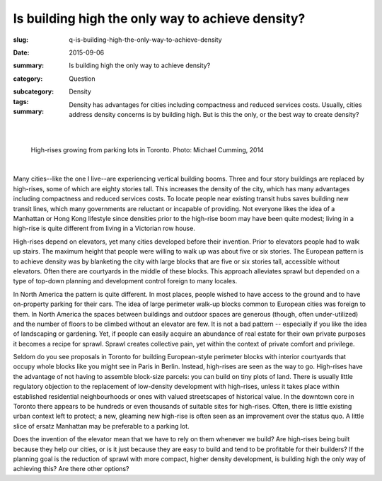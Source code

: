 Is building high the only way to achieve density?
====================================================

:slug: q-is-building-high-the-only-way-to-achieve-density
:date: 2015-09-06
:summary: Is building high the only way to achieve density?
:category: Question
:subcategory:
:tags: Density
:summary: Density has advantages for cities including compactness and reduced services costs. Usually, cities address density concerns is by building high. But is this the only, or the best way to create density?

	.. figure:: /images/_1080970.JPG
		:alt: photo by Michael Cumming
		:figwidth: 100%
		:width: 200px

|

.. figure:: /images/_1080970.JPG
	:alt: photo by Michael Cumming
	:figwidth: 100%
	:width: 400px
	
	High-rises growing from parking lots in Toronto. Photo: Michael Cumming, 2014

|

Many cities--like the one I live--are experiencing vertical building booms. Three and four story buildings are replaced by high-rises, some of which are eighty stories tall. This increases the density of the city, which has many advantages including compactness and reduced services costs. To locate people near existing transit hubs saves building new transit lines, which many governments are reluctant or incapable of providing. Not everyone likes the idea of a Manhattan or Hong Kong lifestyle since densities prior to the high-rise boom may have been quite modest; living in a high-rise is quite different from living in a Victorian row house.

High-rises depend on elevators, yet many cities developed before their invention. Prior to elevators people had to walk up stairs. The maximum height that people were willing to walk up was about five or six stories. The European pattern is to achieve density was by blanketing the city with large blocks that are five or six stories tall, accessible without elevators. Often there are courtyards in the middle of these blocks. This approach alleviates sprawl but depended on a type of top-down planning and development control foreign to many locales.

In North America the pattern is quite different. In most places, people wished to have access to the ground and to have on-property parking for their cars. The idea of large perimeter walk-up blocks common to European cities was foreign to them. In North America the spaces between buildings and outdoor spaces are generous (though, often under-utilized) and the number of floors to be climbed without an elevator are few. It is not a bad pattern -- especially if you like the idea of landscaping or gardening. Yet, if people can easily acquire an abundance of real estate for their own private purposes it becomes a recipe for sprawl. Sprawl creates collective pain, yet within the context of private comfort and privilege.

Seldom do you see proposals in Toronto for building European-style perimeter blocks with interior courtyards that occupy whole blocks like you might see in Paris in Berlin. Instead, high-rises are seen as the way to go. High-rises have the advantage of not having to assemble block-size parcels: you can build on tiny plots of land. There is usually little regulatory objection to the replacement of low-density development with high-rises, unless it takes place within established residential neighbourhoods or ones with valued streetscapes of historical value. In the downtown core in Toronto there appears to be hundreds or even thousands of suitable sites for high-rises. Often, there is little existing urban context left to protect; a new, gleaming new high-rise is often seen as an improvement over the status quo. A little slice of ersatz Manhattan may be preferable to a parking lot.

Does the invention of the elevator mean that we have to rely on them whenever we build? Are high-rises being built because they help our cities, or is it just because they are easy to build and tend to be profitable for their builders? If the planning goal is the reduction of sprawl with more compact, higher density development, is building high the only way of achieving this? Are there other options?



.. raw:: html

	<!DOCTYPE html>
	<meta charset="utf-8">
	<link rel="stylesheet" type="text/css" href="/code/css/graphParts.css">
	<body><script src="https://cdnjs.cloudflare.com/ajax/libs/d3/3.5.5/d3.min.js"></script>

	<script src="/code/javascript/graph-d3.js?graphA=g-is-building-high-the-only-way-to-achieve-density.json;thisNode=q-is-building-high-the-only-way-to-achieve-density">
	</script>


.. :save_as: index.html

